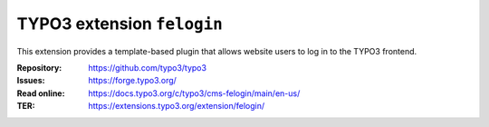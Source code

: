 ===========================
TYPO3 extension ``felogin``
===========================

This extension provides a template-based plugin that allows website users to log
in to the TYPO3 frontend.

:Repository:  https://github.com/typo3/typo3
:Issues:      https://forge.typo3.org/
:Read online: https://docs.typo3.org/c/typo3/cms-felogin/main/en-us/
:TER:         https://extensions.typo3.org/extension/felogin/
